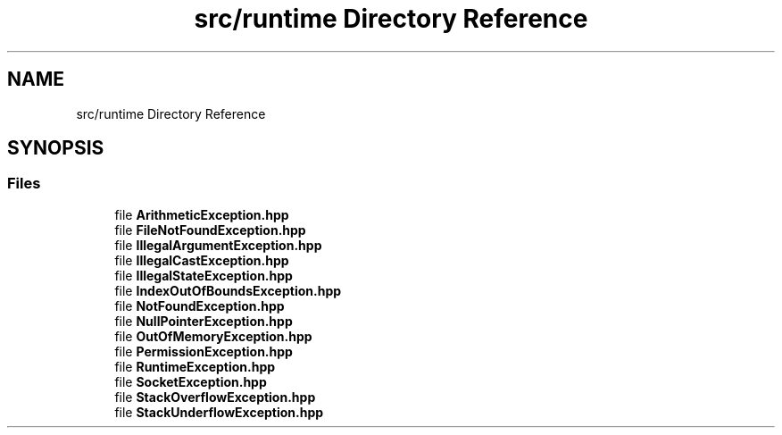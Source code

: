 .TH "src/runtime Directory Reference" 3Version 1.0.0" "Exception" \" -*- nroff -*-
.ad l
.nh
.SH NAME
src/runtime Directory Reference
.SH SYNOPSIS
.br
.PP
.SS "Files"

.in +1c
.ti -1c
.RI "file \fBArithmeticException\&.hpp\fP"
.br
.ti -1c
.RI "file \fBFileNotFoundException\&.hpp\fP"
.br
.ti -1c
.RI "file \fBIllegalArgumentException\&.hpp\fP"
.br
.ti -1c
.RI "file \fBIllegalCastException\&.hpp\fP"
.br
.ti -1c
.RI "file \fBIllegalStateException\&.hpp\fP"
.br
.ti -1c
.RI "file \fBIndexOutOfBoundsException\&.hpp\fP"
.br
.ti -1c
.RI "file \fBNotFoundException\&.hpp\fP"
.br
.ti -1c
.RI "file \fBNullPointerException\&.hpp\fP"
.br
.ti -1c
.RI "file \fBOutOfMemoryException\&.hpp\fP"
.br
.ti -1c
.RI "file \fBPermissionException\&.hpp\fP"
.br
.ti -1c
.RI "file \fBRuntimeException\&.hpp\fP"
.br
.ti -1c
.RI "file \fBSocketException\&.hpp\fP"
.br
.ti -1c
.RI "file \fBStackOverflowException\&.hpp\fP"
.br
.ti -1c
.RI "file \fBStackUnderflowException\&.hpp\fP"
.br
.in -1c
